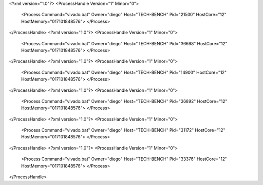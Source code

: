 <?xml version="1.0"?>
<ProcessHandle Version="1" Minor="0">
    <Process Command="vivado.bat" Owner="diego" Host="TECH-BENCH" Pid="21500" HostCore="12" HostMemory="017101848576">
    </Process>
</ProcessHandle>
<?xml version="1.0"?>
<ProcessHandle Version="1" Minor="0">
    <Process Command="vivado.bat" Owner="diego" Host="TECH-BENCH" Pid="36668" HostCore="12" HostMemory="017101848576">
    </Process>
</ProcessHandle>
<?xml version="1.0"?>
<ProcessHandle Version="1" Minor="0">
    <Process Command="vivado.bat" Owner="diego" Host="TECH-BENCH" Pid="14900" HostCore="12" HostMemory="017101848576">
    </Process>
</ProcessHandle>
<?xml version="1.0"?>
<ProcessHandle Version="1" Minor="0">
    <Process Command="vivado.bat" Owner="diego" Host="TECH-BENCH" Pid="36892" HostCore="12" HostMemory="017101848576">
    </Process>
</ProcessHandle>
<?xml version="1.0"?>
<ProcessHandle Version="1" Minor="0">
    <Process Command="vivado.bat" Owner="diego" Host="TECH-BENCH" Pid="31172" HostCore="12" HostMemory="017101848576">
    </Process>
</ProcessHandle>
<?xml version="1.0"?>
<ProcessHandle Version="1" Minor="0">
    <Process Command="vivado.bat" Owner="diego" Host="TECH-BENCH" Pid="33376" HostCore="12" HostMemory="017101848576">
    </Process>
</ProcessHandle>

